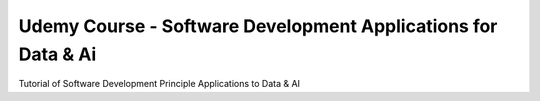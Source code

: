 Udemy Course - Software Development Applications for Data & Ai
==============================================================

Tutorial of Software Development Principle Applications to Data & AI



